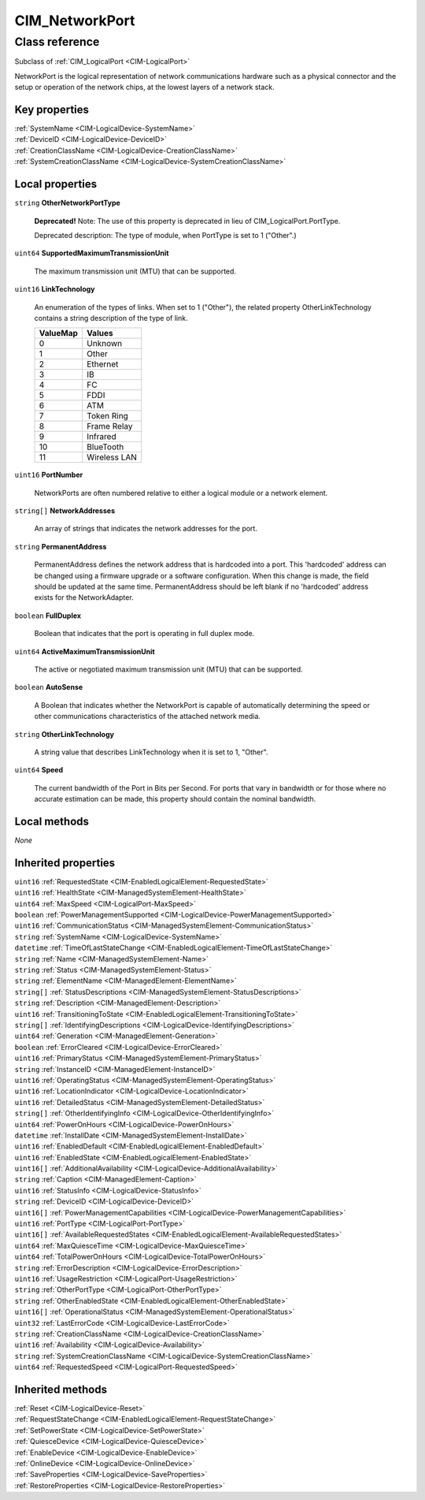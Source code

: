 .. _CIM-NetworkPort:

CIM_NetworkPort
---------------

Class reference
===============
Subclass of :ref:`CIM_LogicalPort <CIM-LogicalPort>`

NetworkPort is the logical representation of network communications hardware such as a physical connector and the setup or operation of the network chips, at the lowest layers of a network stack.


Key properties
^^^^^^^^^^^^^^

| :ref:`SystemName <CIM-LogicalDevice-SystemName>`
| :ref:`DeviceID <CIM-LogicalDevice-DeviceID>`
| :ref:`CreationClassName <CIM-LogicalDevice-CreationClassName>`
| :ref:`SystemCreationClassName <CIM-LogicalDevice-SystemCreationClassName>`

Local properties
^^^^^^^^^^^^^^^^

.. _CIM-NetworkPort-OtherNetworkPortType:

``string`` **OtherNetworkPortType**

    **Deprecated!** 
    Note: The use of this property is deprecated in lieu of CIM_LogicalPort.PortType. 

    Deprecated description: The type of module, when PortType is set to 1 ("Other".)

    
.. _CIM-NetworkPort-SupportedMaximumTransmissionUnit:

``uint64`` **SupportedMaximumTransmissionUnit**

    The maximum transmission unit (MTU) that can be supported.

    
.. _CIM-NetworkPort-LinkTechnology:

``uint16`` **LinkTechnology**

    An enumeration of the types of links. When set to 1 ("Other"), the related property OtherLinkTechnology contains a string description of the type of link.

    
    ======== ============
    ValueMap Values      
    ======== ============
    0        Unknown     
    1        Other       
    2        Ethernet    
    3        IB          
    4        FC          
    5        FDDI        
    6        ATM         
    7        Token Ring  
    8        Frame Relay 
    9        Infrared    
    10       BlueTooth   
    11       Wireless LAN
    ======== ============
    
.. _CIM-NetworkPort-PortNumber:

``uint16`` **PortNumber**

    NetworkPorts are often numbered relative to either a logical module or a network element.

    
.. _CIM-NetworkPort-NetworkAddresses:

``string[]`` **NetworkAddresses**

    An array of strings that indicates the network addresses for the port.

    
.. _CIM-NetworkPort-PermanentAddress:

``string`` **PermanentAddress**

    PermanentAddress defines the network address that is hardcoded into a port. This 'hardcoded' address can be changed using a firmware upgrade or a software configuration. When this change is made, the field should be updated at the same time. PermanentAddress should be left blank if no 'hardcoded' address exists for the NetworkAdapter.

    
.. _CIM-NetworkPort-FullDuplex:

``boolean`` **FullDuplex**

    Boolean that indicates that the port is operating in full duplex mode.

    
.. _CIM-NetworkPort-ActiveMaximumTransmissionUnit:

``uint64`` **ActiveMaximumTransmissionUnit**

    The active or negotiated maximum transmission unit (MTU) that can be supported.

    
.. _CIM-NetworkPort-AutoSense:

``boolean`` **AutoSense**

    A Boolean that indicates whether the NetworkPort is capable of automatically determining the speed or other communications characteristics of the attached network media.

    
.. _CIM-NetworkPort-OtherLinkTechnology:

``string`` **OtherLinkTechnology**

    A string value that describes LinkTechnology when it is set to 1, "Other".

    
.. _CIM-NetworkPort-Speed:

``uint64`` **Speed**

    The current bandwidth of the Port in Bits per Second. For ports that vary in bandwidth or for those where no accurate estimation can be made, this property should contain the nominal bandwidth.

    

Local methods
^^^^^^^^^^^^^

*None*

Inherited properties
^^^^^^^^^^^^^^^^^^^^

| ``uint16`` :ref:`RequestedState <CIM-EnabledLogicalElement-RequestedState>`
| ``uint16`` :ref:`HealthState <CIM-ManagedSystemElement-HealthState>`
| ``uint64`` :ref:`MaxSpeed <CIM-LogicalPort-MaxSpeed>`
| ``boolean`` :ref:`PowerManagementSupported <CIM-LogicalDevice-PowerManagementSupported>`
| ``uint16`` :ref:`CommunicationStatus <CIM-ManagedSystemElement-CommunicationStatus>`
| ``string`` :ref:`SystemName <CIM-LogicalDevice-SystemName>`
| ``datetime`` :ref:`TimeOfLastStateChange <CIM-EnabledLogicalElement-TimeOfLastStateChange>`
| ``string`` :ref:`Name <CIM-ManagedSystemElement-Name>`
| ``string`` :ref:`Status <CIM-ManagedSystemElement-Status>`
| ``string`` :ref:`ElementName <CIM-ManagedElement-ElementName>`
| ``string[]`` :ref:`StatusDescriptions <CIM-ManagedSystemElement-StatusDescriptions>`
| ``string`` :ref:`Description <CIM-ManagedElement-Description>`
| ``uint16`` :ref:`TransitioningToState <CIM-EnabledLogicalElement-TransitioningToState>`
| ``string[]`` :ref:`IdentifyingDescriptions <CIM-LogicalDevice-IdentifyingDescriptions>`
| ``uint64`` :ref:`Generation <CIM-ManagedElement-Generation>`
| ``boolean`` :ref:`ErrorCleared <CIM-LogicalDevice-ErrorCleared>`
| ``uint16`` :ref:`PrimaryStatus <CIM-ManagedSystemElement-PrimaryStatus>`
| ``string`` :ref:`InstanceID <CIM-ManagedElement-InstanceID>`
| ``uint16`` :ref:`OperatingStatus <CIM-ManagedSystemElement-OperatingStatus>`
| ``uint16`` :ref:`LocationIndicator <CIM-LogicalDevice-LocationIndicator>`
| ``uint16`` :ref:`DetailedStatus <CIM-ManagedSystemElement-DetailedStatus>`
| ``string[]`` :ref:`OtherIdentifyingInfo <CIM-LogicalDevice-OtherIdentifyingInfo>`
| ``uint64`` :ref:`PowerOnHours <CIM-LogicalDevice-PowerOnHours>`
| ``datetime`` :ref:`InstallDate <CIM-ManagedSystemElement-InstallDate>`
| ``uint16`` :ref:`EnabledDefault <CIM-EnabledLogicalElement-EnabledDefault>`
| ``uint16`` :ref:`EnabledState <CIM-EnabledLogicalElement-EnabledState>`
| ``uint16[]`` :ref:`AdditionalAvailability <CIM-LogicalDevice-AdditionalAvailability>`
| ``string`` :ref:`Caption <CIM-ManagedElement-Caption>`
| ``uint16`` :ref:`StatusInfo <CIM-LogicalDevice-StatusInfo>`
| ``string`` :ref:`DeviceID <CIM-LogicalDevice-DeviceID>`
| ``uint16[]`` :ref:`PowerManagementCapabilities <CIM-LogicalDevice-PowerManagementCapabilities>`
| ``uint16`` :ref:`PortType <CIM-LogicalPort-PortType>`
| ``uint16[]`` :ref:`AvailableRequestedStates <CIM-EnabledLogicalElement-AvailableRequestedStates>`
| ``uint64`` :ref:`MaxQuiesceTime <CIM-LogicalDevice-MaxQuiesceTime>`
| ``uint64`` :ref:`TotalPowerOnHours <CIM-LogicalDevice-TotalPowerOnHours>`
| ``string`` :ref:`ErrorDescription <CIM-LogicalDevice-ErrorDescription>`
| ``uint16`` :ref:`UsageRestriction <CIM-LogicalPort-UsageRestriction>`
| ``string`` :ref:`OtherPortType <CIM-LogicalPort-OtherPortType>`
| ``string`` :ref:`OtherEnabledState <CIM-EnabledLogicalElement-OtherEnabledState>`
| ``uint16[]`` :ref:`OperationalStatus <CIM-ManagedSystemElement-OperationalStatus>`
| ``uint32`` :ref:`LastErrorCode <CIM-LogicalDevice-LastErrorCode>`
| ``string`` :ref:`CreationClassName <CIM-LogicalDevice-CreationClassName>`
| ``uint16`` :ref:`Availability <CIM-LogicalDevice-Availability>`
| ``string`` :ref:`SystemCreationClassName <CIM-LogicalDevice-SystemCreationClassName>`
| ``uint64`` :ref:`RequestedSpeed <CIM-LogicalPort-RequestedSpeed>`

Inherited methods
^^^^^^^^^^^^^^^^^

| :ref:`Reset <CIM-LogicalDevice-Reset>`
| :ref:`RequestStateChange <CIM-EnabledLogicalElement-RequestStateChange>`
| :ref:`SetPowerState <CIM-LogicalDevice-SetPowerState>`
| :ref:`QuiesceDevice <CIM-LogicalDevice-QuiesceDevice>`
| :ref:`EnableDevice <CIM-LogicalDevice-EnableDevice>`
| :ref:`OnlineDevice <CIM-LogicalDevice-OnlineDevice>`
| :ref:`SaveProperties <CIM-LogicalDevice-SaveProperties>`
| :ref:`RestoreProperties <CIM-LogicalDevice-RestoreProperties>`

